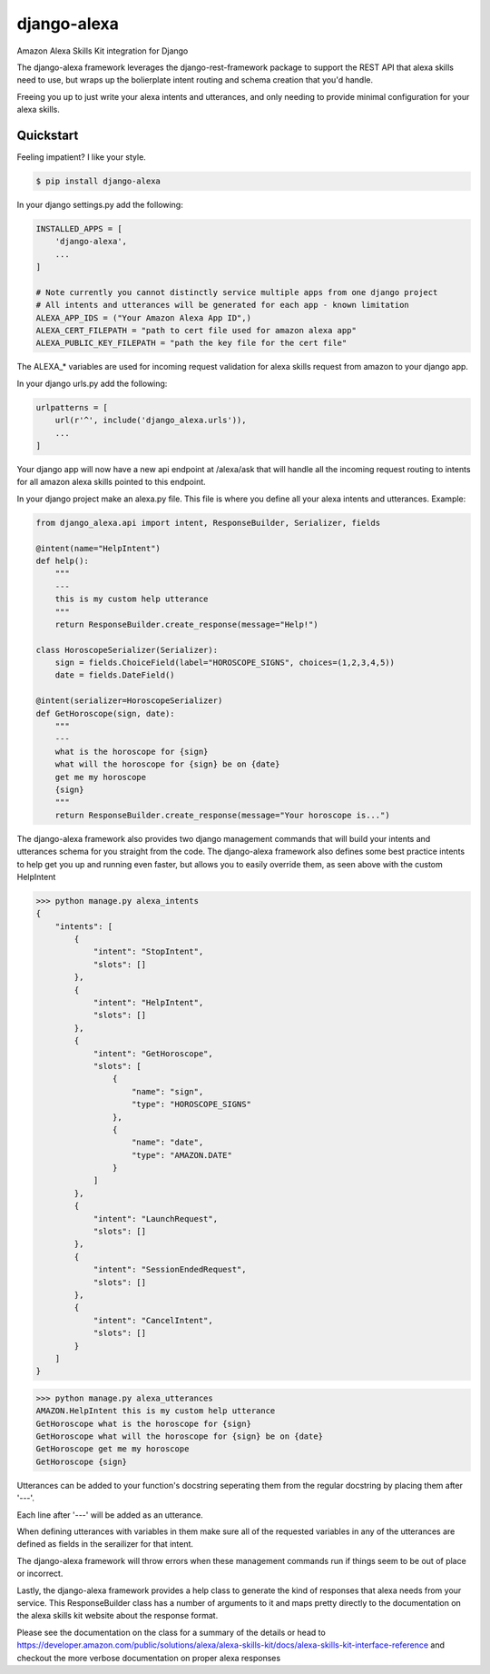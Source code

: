 django-alexa
============

.. image:: https://badge.fury.io/py/django-alexa.svg
    :target: https://badge.fury.io/py/django-alexa
    :alt: Current Version
    
.. image:: https://travis-ci.org/rocktavious/django-alexa.svg?branch=master
    :target: https://travis-ci.org/rocktavious/django-alexa
    :alt: Build Status

.. image:: https://coveralls.io/repos/rocktavious/django-alexa/badge.svg?branch=master&service=github
    :target: https://coveralls.io/github/rocktavious/django-alexa?branch=master
    :alt: Coverage

.. image:: https://requires.io/github/rocktavious/django-alexa/requirements.svg?branch=master
     :target: https://requires.io/github/rocktavious/django-alexa/requirements/?branch=master
     :alt: Requirements Status

Amazon Alexa Skills Kit integration for Django

The django-alexa framework leverages the django-rest-framework package to support
the REST API that alexa skills need to use, but wraps up the bolierplate intent
routing and schema creation that you'd handle.

Freeing you up to just write your alexa intents and utterances, and only
needing to provide minimal configuration for your alexa skills.

Quickstart
----------

Feeling impatient? I like your style.

.. code-block:: bash

    $ pip install django-alexa

In your django settings.py add the following:

.. code-block:: python

    INSTALLED_APPS = [
        'django-alexa',
        ...
    ]
    
    # Note currently you cannot distinctly service multiple apps from one django project
    # All intents and utterances will be generated for each app - known limitation
    ALEXA_APP_IDS = ("Your Amazon Alexa App ID",)
    ALEXA_CERT_FILEPATH = "path to cert file used for amazon alexa app"
    ALEXA_PUBLIC_KEY_FILEPATH = "path the key file for the cert file"

The ALEXA_* variables are used for incoming request validation for alexa
skills request from amazon to your django app.

In your django urls.py add the following:

.. code-block:: python

    urlpatterns = [
        url(r'^', include('django_alexa.urls')),
        ...
    ]

Your django app will now have a new api endpoint at /alexa/ask
that will handle all the incoming request routing to intents for all
amazon alexa skills pointed to this endpoint.

In your django project make an alexa.py file.
This file is where you define all your alexa intents and utterances.
Example:

.. code-block:: python

    from django_alexa.api import intent, ResponseBuilder, Serializer, fields
    
    @intent(name="HelpIntent")
    def help():
        """
        ---
        this is my custom help utterance
        """
        return ResponseBuilder.create_response(message="Help!")
    
    class HoroscopeSerializer(Serializer):
        sign = fields.ChoiceField(label="HOROSCOPE_SIGNS", choices=(1,2,3,4,5))
        date = fields.DateField()
    
    @intent(serializer=HoroscopeSerializer)
    def GetHoroscope(sign, date):
        """
        ---
        what is the horoscope for {sign}
        what will the horoscope for {sign} be on {date}
        get me my horoscope
        {sign}
        """
        return ResponseBuilder.create_response(message="Your horoscope is...")

The django-alexa framework also provides two django management commands that
will build your intents and utterances schema for you straight from the code.
The django-alexa framework also defines some best practice intents to help
get you up and running even faster, but allows you to easily override them,
as seen above with the custom HelpIntent

.. code-block:: bash

    >>> python manage.py alexa_intents
    {
        "intents": [
            {
                "intent": "StopIntent", 
                "slots": []
            }, 
            {
                "intent": "HelpIntent", 
                "slots": []
            }, 
            {
                "intent": "GetHoroscope", 
                "slots": [
                    {
                        "name": "sign", 
                        "type": "HOROSCOPE_SIGNS"
                    }, 
                    {
                        "name": "date", 
                        "type": "AMAZON.DATE"
                    }
                ]
            }, 
            {
                "intent": "LaunchRequest", 
                "slots": []
            }, 
            {
                "intent": "SessionEndedRequest", 
                "slots": []
            }, 
            {
                "intent": "CancelIntent", 
                "slots": []
            }
        ]
    }

.. code-block:: python

    >>> python manage.py alexa_utterances
    AMAZON.HelpIntent this is my custom help utterance
    GetHoroscope what is the horoscope for {sign}
    GetHoroscope what will the horoscope for {sign} be on {date}
    GetHoroscope get me my horoscope
    GetHoroscope {sign}

Utterances can be added to your function's docstring seperating them from the
regular docstring by placing them after '---'.

Each line after '---' will be added as an utterance.

When defining utterances with variables in them make sure all of the requested
variables in any of the utterances are defined as fields in the serailizer
for that intent.

The django-alexa framework will throw errors when these management commands run
if things seem to be out of place or incorrect.

Lastly, the django-alexa framework provides a help class to generate the
kind of responses that alexa needs from your service.  This ResponseBuilder
class has a number of arguments to it and maps pretty directly to the
documentation on the alexa skills kit website about the response format.

Please see the documentation on the class for a summary of the details or head
to https://developer.amazon.com/public/solutions/alexa/alexa-skills-kit/docs/alexa-skills-kit-interface-reference
and checkout the more verbose documentation on proper alexa responses
